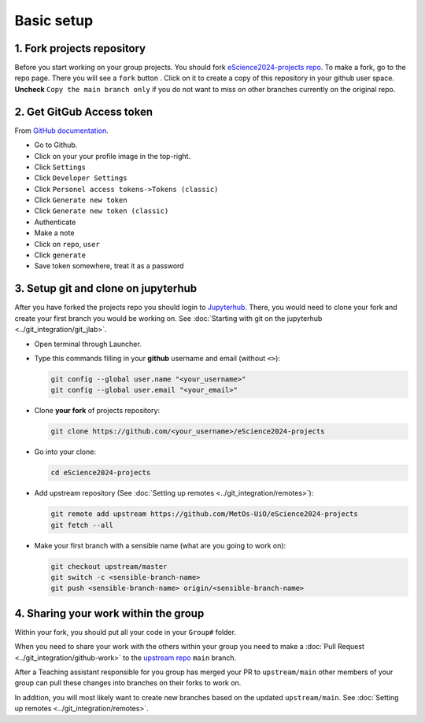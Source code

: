 Basic setup
===========


1. Fork projects repository
~~~~~~~~~~~~~~~~~~~~~~~~~~~~~~

.. |fbutton| image:: img/fork_button.png

Before you start working on your group projects. You should fork `eScience2024-projects repo <https://github.com/MetOs-UiO/eScience2024-projects>`_.
To make a fork, go to the repo page. There you will see a ``fork`` button |fbutton|. Click on it to create a copy of this repository in your github user space.
**Uncheck** ``Copy the main branch only`` if you do not want to miss on other branches currently on the original repo.

.. image:: img/fork-create.png
   :width: 700
   :alt: Fork Creation page

2. Get GitGub Access token
~~~~~~~~~~~~~~~~~~~~~~~~~~

From `GitHub documentation <https://docs.github.com/en/enterprise-server@3.9/authentication/keeping-your-account-and-data-secure/managing-your-personal-access-tokens>`_.

- Go to Github.
- Click on your your profile image in the top-right.
- Click ``Settings``
- Click ``Developer Settings``
- Click ``Personel access tokens->Tokens (classic)``
- Click ``Generate new token``
- Click ``Generate new token (classic)``
- Authenticate
- Make a note
- Click on ``repo``, ``user``
- Click ``generate``
- Save token somewhere, treat it as a password

3. Setup git and clone on jupyterhub
~~~~~~~~~~~~~~~~~~~~~~~~~~~~~~~~~~~~

After you have forked the projects repo you should login to `Jupyterhub <https://escience2024.craas1.sigma2.no>`_. 
There, you would need to clone your fork and create your first branch you would be working on. See :doc:`Starting with git on the jupyterhub <../git_integration/git_jlab>`.

- Open terminal through Launcher.
- Type this commands filling in your **github** username and email (without ``<>``):

  .. code-block:: bash

    git config --global user.name "<your_username>"
    git config --global user.email "<your_email>"

- Clone **your fork** of  projects repository:

  .. code-block:: bash

    git clone https://github.com/<your_username>/eScience2024-projects

- Go into your clone:

  .. code-block:: bash

    cd eScience2024-projects

- Add upstream repository (See :doc:`Setting up remotes <../git_integration/remotes>`):

  .. code-block:: bash

    git remote add upstream https://github.com/MetOs-UiO/eScience2024-projects
    git fetch --all

- Make your first branch with a sensible name (what are you going to work on):

  .. code-block:: bash

    git checkout upstream/master
    git switch -c <sensible-branch-name>
    git push <sensible-branch-name> origin/<sensible-branch-name>



4. Sharing your work within the group
~~~~~~~~~~~~~~~~~~~~~~~~~~~~~~~~~~~~~

Within your fork, you should put all your code in your ``Group#`` folder.

When you need to share your work with the others within your group you need to make a :doc:`Pull Request <../git_integration/github-work>` to the `upstream repo <https://github.com/MetOs-UiO/eScience2024-projects>`_ ``main`` branch.

After a Teaching assistant responsible for you group has merged your PR to ``upstream/main`` other members of your group can pull these changes into branches on their forks to work on.

In addition, you will most likely want to create new branches based on the updated ``upstream/main``. See :doc:`Setting up remotes <../git_integration/remotes>`.
